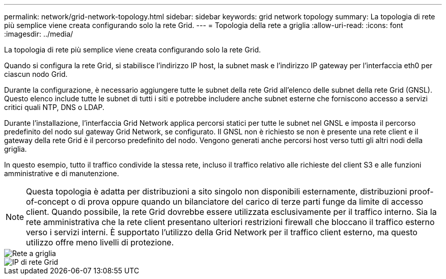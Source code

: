 ---
permalink: network/grid-network-topology.html 
sidebar: sidebar 
keywords: grid network topology 
summary: La topologia di rete più semplice viene creata configurando solo la rete Grid. 
---
= Topologia della rete a griglia
:allow-uri-read: 
:icons: font
:imagesdir: ../media/


[role="lead"]
La topologia di rete più semplice viene creata configurando solo la rete Grid.

Quando si configura la rete Grid, si stabilisce l'indirizzo IP host, la subnet mask e l'indirizzo IP gateway per l'interfaccia eth0 per ciascun nodo Grid.

Durante la configurazione, è necessario aggiungere tutte le subnet della rete Grid all'elenco delle subnet della rete Grid (GNSL).  Questo elenco include tutte le subnet di tutti i siti e potrebbe includere anche subnet esterne che forniscono accesso a servizi critici quali NTP, DNS o LDAP.

Durante l'installazione, l'interfaccia Grid Network applica percorsi statici per tutte le subnet nel GNSL e imposta il percorso predefinito del nodo sul gateway Grid Network, se configurato.  Il GNSL non è richiesto se non è presente una rete client e il gateway della rete Grid è il percorso predefinito del nodo.  Vengono generati anche percorsi host verso tutti gli altri nodi della griglia.

In questo esempio, tutto il traffico condivide la stessa rete, incluso il traffico relativo alle richieste del client S3 e alle funzioni amministrative e di manutenzione.


NOTE: Questa topologia è adatta per distribuzioni a sito singolo non disponibili esternamente, distribuzioni proof-of-concept o di prova oppure quando un bilanciatore del carico di terze parti funge da limite di accesso client.  Quando possibile, la rete Grid dovrebbe essere utilizzata esclusivamente per il traffico interno.  Sia la rete amministrativa che la rete client presentano ulteriori restrizioni firewall che bloccano il traffico esterno verso i servizi interni.  È supportato l'utilizzo della Grid Network per il traffico client esterno, ma questo utilizzo offre meno livelli di protezione.

image::../media/grid_network.png[Rete a griglia]

image::../media/grid_network_ips.png[IP di rete Grid]
